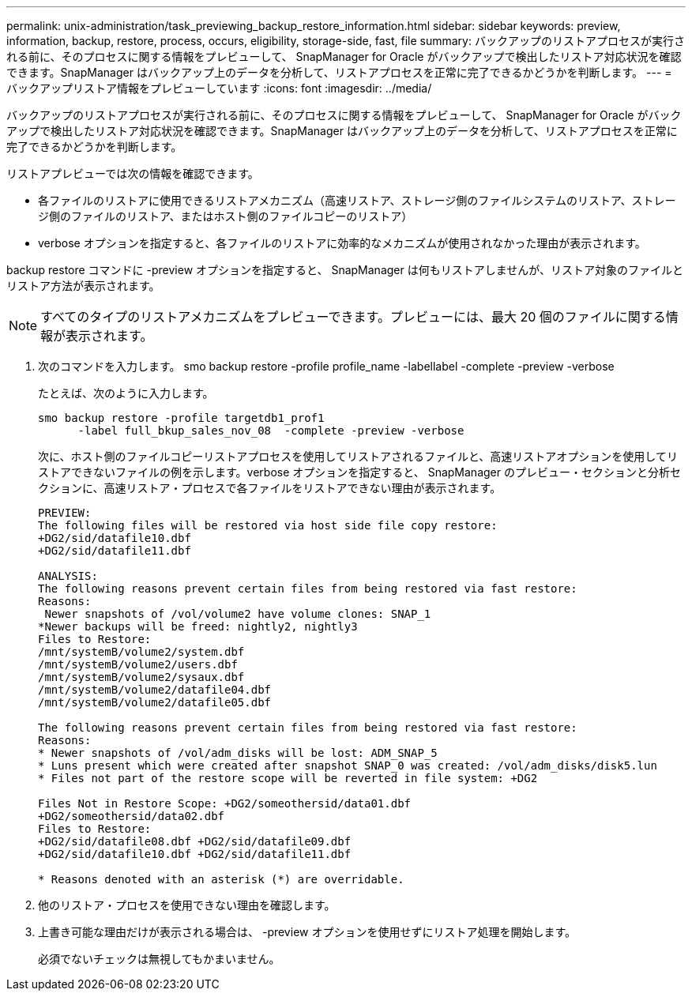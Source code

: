 ---
permalink: unix-administration/task_previewing_backup_restore_information.html 
sidebar: sidebar 
keywords: preview, information, backup, restore, process, occurs, eligibility, storage-side, fast, file 
summary: バックアップのリストアプロセスが実行される前に、そのプロセスに関する情報をプレビューして、 SnapManager for Oracle がバックアップで検出したリストア対応状況を確認できます。SnapManager はバックアップ上のデータを分析して、リストアプロセスを正常に完了できるかどうかを判断します。 
---
= バックアップリストア情報をプレビューしています
:icons: font
:imagesdir: ../media/


[role="lead"]
バックアップのリストアプロセスが実行される前に、そのプロセスに関する情報をプレビューして、 SnapManager for Oracle がバックアップで検出したリストア対応状況を確認できます。SnapManager はバックアップ上のデータを分析して、リストアプロセスを正常に完了できるかどうかを判断します。

リストアプレビューでは次の情報を確認できます。

* 各ファイルのリストアに使用できるリストアメカニズム（高速リストア、ストレージ側のファイルシステムのリストア、ストレージ側のファイルのリストア、またはホスト側のファイルコピーのリストア）
* verbose オプションを指定すると、各ファイルのリストアに効率的なメカニズムが使用されなかった理由が表示されます。


backup restore コマンドに -preview オプションを指定すると、 SnapManager は何もリストアしませんが、リストア対象のファイルとリストア方法が表示されます。


NOTE: すべてのタイプのリストアメカニズムをプレビューできます。プレビューには、最大 20 個のファイルに関する情報が表示されます。

. 次のコマンドを入力します。 smo backup restore -profile profile_name -labellabel -complete -preview -verbose
+
たとえば、次のように入力します。

+
[listing]
----
smo backup restore -profile targetdb1_prof1
      -label full_bkup_sales_nov_08  -complete -preview -verbose
----
+
次に、ホスト側のファイルコピーリストアプロセスを使用してリストアされるファイルと、高速リストアオプションを使用してリストアできないファイルの例を示します。verbose オプションを指定すると、 SnapManager のプレビュー・セクションと分析セクションに、高速リストア・プロセスで各ファイルをリストアできない理由が表示されます。

+
[listing]
----
PREVIEW:
The following files will be restored via host side file copy restore:
+DG2/sid/datafile10.dbf
+DG2/sid/datafile11.dbf

ANALYSIS:
The following reasons prevent certain files from being restored via fast restore:
Reasons:
 Newer snapshots of /vol/volume2 have volume clones: SNAP_1
*Newer backups will be freed: nightly2, nightly3
Files to Restore:
/mnt/systemB/volume2/system.dbf
/mnt/systemB/volume2/users.dbf
/mnt/systemB/volume2/sysaux.dbf
/mnt/systemB/volume2/datafile04.dbf
/mnt/systemB/volume2/datafile05.dbf

The following reasons prevent certain files from being restored via fast restore:
Reasons:
* Newer snapshots of /vol/adm_disks will be lost: ADM_SNAP_5
* Luns present which were created after snapshot SNAP_0 was created: /vol/adm_disks/disk5.lun
* Files not part of the restore scope will be reverted in file system: +DG2

Files Not in Restore Scope: +DG2/someothersid/data01.dbf
+DG2/someothersid/data02.dbf
Files to Restore:
+DG2/sid/datafile08.dbf +DG2/sid/datafile09.dbf
+DG2/sid/datafile10.dbf +DG2/sid/datafile11.dbf

* Reasons denoted with an asterisk (*) are overridable.
----
. 他のリストア・プロセスを使用できない理由を確認します。
. 上書き可能な理由だけが表示される場合は、 -preview オプションを使用せずにリストア処理を開始します。
+
必須でないチェックは無視してもかまいません。


